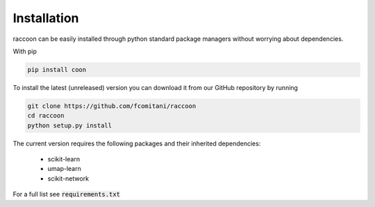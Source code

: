 ============
Installation
============

raccoon can be easily installed through python standard 
package managers without worrying about dependencies. 

With pip

.. code-block:: bash

   pip install coon

To install the latest (unreleased) version 
you can download it from our GitHub repository by running 

.. code-block:: bash

   git clone https://github.com/fcomitani/raccoon
   cd raccoon
   python setup.py install


The current version requires the following 
packages and their inherited dependencies:

   - scikit-learn
   - umap-learn
   - scikit-network

For a full list see :code:`requirements.txt`

